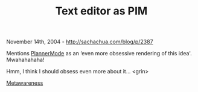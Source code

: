 #+TITLE: Text editor as PIM

November 14th, 2004 -
[[http://sachachua.com/blog/p/2387][http://sachachua.com/blog/p/2387]]

Mentions [[http://sachachua.com/notebook/wiki/PlannerMode][PlannerMode]]
as an ‘even more obsessive rendering of this
 idea'. Mwahahahaha!

Hmm, I think I should obsess even more about it... <grin>

[[http://aav.typepad.com/][Metawareness]]

